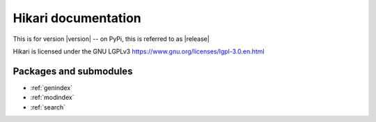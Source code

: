 Hikari documentation
####################

This is for version |version| -- on PyPi, this is referred to as |release|

Hikari is licensed under the GNU LGPLv3 https://www.gnu.org/licenses/lgpl-3.0.en.html

Packages and submodules
-----------------------

.. autosummary::
    :toctree: .

    {% for m in modules %}{{ m }}
    {% endfor %}

* :ref:`genindex`
* :ref:`modindex`
* :ref:`search`
